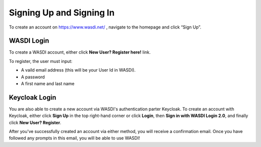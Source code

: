 Signing Up and Signing In
===========================

To create an account on https://www.wasdi.net/ , navigate to the homepage and click “Sign Up”.

WASDI Login
------------------------------------------

To create a WASDI account, either click **New User? Register here!** link.

.. image:: ../_static/user_manual_images/signin/legacy-login-form.png

.. image:: ../_static/user_manual_images/signin/keycloak-signup.png

To register, the user must input: 

* A vaild email address (this will be your User Id in WASDI). 

* A password

* A first name and last name


Keycloak Login
------------------------------------------

You are also able to create a new account via WASDI's authentication parter Keycloak. To create an account with Keycloak, either click **Sign Up** in the top right-hand corner or click **Login**, then **Sign in with WASDI Login 2.0**, and finally click **New User? Register**.

.. image:: ../_static/user_manual_images/signin/signup-click.png

.. image:: ../_static/user_manual_images/signin/keycloak-signup.png

After you've successfully created an account via either method, you will receive a confirmation email. Once you have followed any prompts in this email, you will be able to use WASDI!